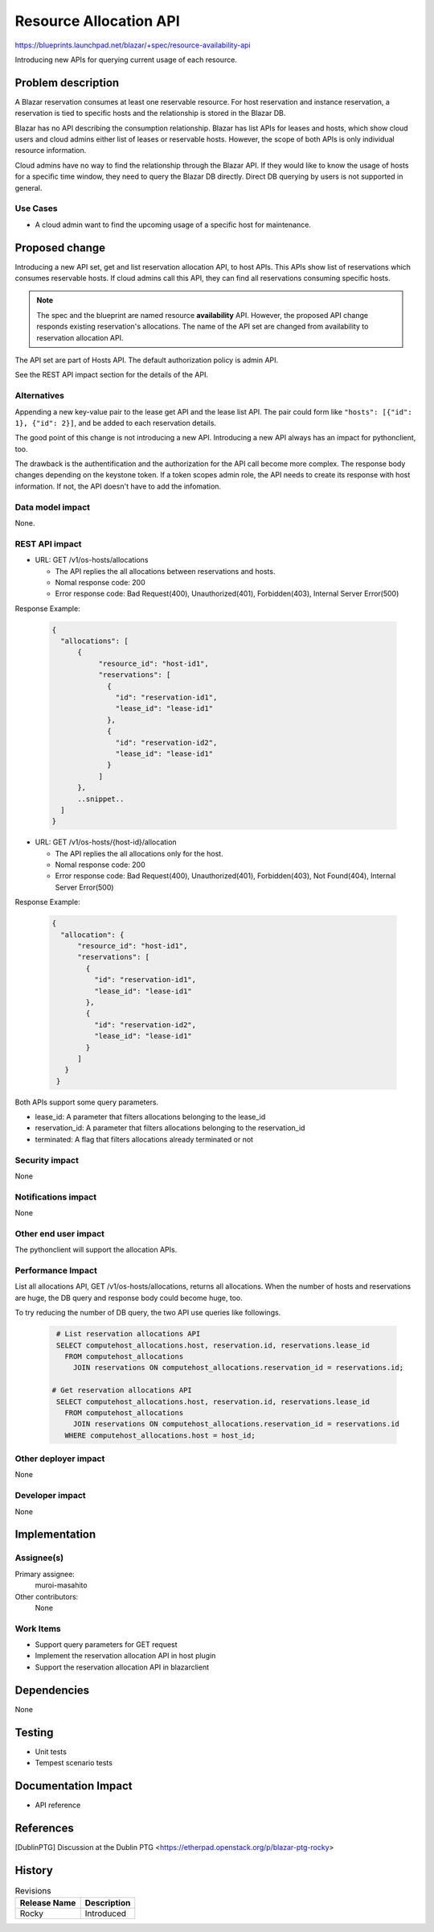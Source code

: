 ..
 This work is licensed under a Creative Commons Attribution 3.0 Unported
 License.

 http://creativecommons.org/licenses/by/3.0/legalcode

=========================
Resource Allocation API
=========================

https://blueprints.launchpad.net/blazar/+spec/resource-availability-api

Introducing new APIs for querying current usage of each resource.

Problem description
===================

A Blazar reservation consumes at least one reservable resource.
For host reservation and instance reservation, a reservation is tied
to specific hosts and the relationship is stored in the Blazar DB.

Blazar has no API describing the consumption relationship. Blazar has list
APIs for leases and hosts, which show cloud users and cloud admins either
list of leases or reservable hosts. However, the scope of both APIs is only
individual resource information.

Cloud admins have no way to find the relationship through the Blazar API.
If they would like to know the usage of hosts for a specific time window, they
need to query the Blazar DB directly. Direct DB querying by users is not
supported in general.

Use Cases
---------

* A cloud admin want to find the upcoming usage of a specific host for
  maintenance.

Proposed change
===============

Introducing a new API set, get and list reservation allocation API, to host
APIs. This APIs show list of reservations which consumes reservable hosts.
If cloud admins call this API, they can find all reservations consuming
specific hosts.

.. note:: The spec and the blueprint are named resource **availability** API.
          However, the proposed API change responds existing reservation's
          allocations. The name of the API set are changed from availability
          to reservation allocation API.

The API set are part of Hosts API. The default authorization policy
is admin API.

See the REST API impact section for the details of the API.

Alternatives
------------

Appending a new key-value pair to the lease get API and the lease list API.
The pair could form like ``"hosts": [{"id": 1}, {"id": 2}]``, and be added to
each reservation details.

The good point of this change is not introducing a new API.  Introducing a new
API always has an impact for pythonclient, too.

The drawback is the authentification and the authorization for the API call
become more complex. The response body changes depending on the keystone token.
If a token scopes admin role, the API needs to create its response with host
information. If not, the API doesn't have to add the infomation.

Data model impact
-----------------

None.

REST API impact
---------------

* URL: GET /v1/os-hosts/allocations

  * The API replies the all allocations between reservations and hosts.
  * Nomal response code: 200
  * Error response code: Bad Request(400), Unauthorized(401), Forbidden(403),
    Internal Server Error(500)

Response Example:

  .. sourcecode:: json

     {
       "allocations": [
           {
                "resource_id": "host-id1",
                "reservations": [
                  {
                    "id": "reservation-id1",
                    "lease_id": "lease-id1"
                  },
                  {
                    "id": "reservation-id2",
                    "lease_id": "lease-id1"
                  }
                ]
           },
           ..snippet..
       ]
     }


* URL: GET /v1/os-hosts/{host-id}/allocation

  * The API replies the all allocations only for the host.
  * Nomal response code: 200
  * Error response code: Bad Request(400), Unauthorized(401), Forbidden(403),
    Not Found(404), Internal Server Error(500)

Response Example:

  .. sourcecode:: json

     {
       "allocation": {
           "resource_id": "host-id1",
           "reservations": [
             {
               "id": "reservation-id1",
               "lease_id": "lease-id1"
             },
             {
               "id": "reservation-id2",
               "lease_id": "lease-id1"
             }
           ]
        }
      }


Both APIs support some query parameters.

* lease_id: A parameter that filters allocations belonging to the lease_id
* reservation_id: A parameter that filters allocations belonging to the reservation_id
* terminated: A flag that filters allocations already terminated or not

Security impact
---------------

None

Notifications impact
--------------------

None

Other end user impact
---------------------

The pythonclient will support the allocation APIs.

Performance Impact
------------------

List all allocations API, GET /v1/os-hosts/allocations, returns all
allocations. When the number of hosts and reservations are huge, the
DB query and response body could become huge, too.

To try reducing the number of DB query, the two API use queries
like followings.

  .. sourcecode:: none

     # List reservation allocations API
     SELECT computehost_allocations.host, reservation.id, reservations.lease_id
       FROM computehost_allocations
         JOIN reservations ON computehost_allocations.reservation_id = reservations.id;

    # Get reservation allocations API
     SELECT computehost_allocations.host, reservation.id, reservations.lease_id
       FROM computehost_allocations
         JOIN reservations ON computehost_allocations.reservation_id = reservations.id
       WHERE computehost_allocations.host = host_id;

Other deployer impact
---------------------

None

Developer impact
----------------

None

Implementation
==============

Assignee(s)
-----------

Primary assignee:
  muroi-masahito

Other contributors:
  None

Work Items
----------

* Support query parameters for GET request
* Implement the reservation allocation API in host plugin
* Support the reservation allocation API in blazarclient

Dependencies
============

None

Testing
=======

* Unit tests
* Tempest scenario tests

Documentation Impact
====================

* API reference

References
==========

.. [DublinPTG] Discussion at the Dublin PTG <https://etherpad.openstack.org/p/blazar-ptg-rocky>

History
=======

.. list-table:: Revisions
   :header-rows: 1

   * - Release Name
     - Description
   * - Rocky
     - Introduced

